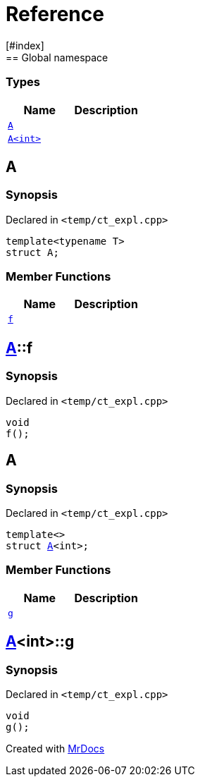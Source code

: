 = Reference
:mrdocs:
[#index]
== Global namespace

===  Types
[cols=2]
|===
| Name | Description 

| <<#A-0e,`A`>> 
| 
    
| <<#A-00,`A<int>`>> 
| 
    
|===

[#A-0e]
== A



=== Synopsis

Declared in `<pass:[temp/ct_expl.cpp]>`

[source,cpp,subs="verbatim,macros,-callouts"]
----
template<typename T>
struct A;
----

===  Member Functions
[cols=2]
|===
| Name | Description 

| <<#A-0e-f,`f`>> 
| 
    
|===



[#A-0e-f]
== <<#A-0e,A>>::f



=== Synopsis

Declared in `<pass:[temp/ct_expl.cpp]>`

[source,cpp,subs="verbatim,macros,-callouts"]
----
void
f();
----








[#A-00]
== A



=== Synopsis

Declared in `<pass:[temp/ct_expl.cpp]>`

[source,cpp,subs="verbatim,macros,-callouts"]
----
template<>
struct <<#A-0e,A>><int>;
----

===  Member Functions
[cols=2]
|===
| Name | Description 

| <<#A-00-g,`g`>> 
| 
    
|===



[#A-00-g]
== <<#A-00,A>><int>::g



=== Synopsis

Declared in `<pass:[temp/ct_expl.cpp]>`

[source,cpp,subs="verbatim,macros,-callouts"]
----
void
g();
----










[.small]#Created with https://www.mrdocs.com[MrDocs]#
